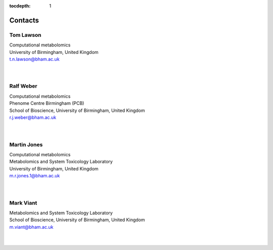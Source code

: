:tocdepth: 1


.. _contacts:

Contacts
========

Tom Lawson
''''''''''''''''''''''
| Computational metabolomics
| University of Birmingham, United Kingdom
| t.n.lawson@bham.ac.uk
|
|

Ralf Weber
''''''''''''''''''''''
| Computational metabolomics
| Phenome Centre Birmingham (PCB)
| School of Bioscience, University of Birmingham, United Kingdom
| r.j.weber@bham.ac.uk
|
|

Martin Jones
''''''''''''''''''''''
| Computational metabolomics
| Metabolomics and System Toxicology Laboratory
| University of Birmingham, United Kingdom
| m.r.jones.1@bham.ac.uk
|
|



Mark Viant
''''''''''''''''''''''
| Metabolomics and System Toxicology Laboratory
| School of Bioscience, University of Birmingham, United Kingdom
| m.viant@bham.ac.uk
|
|

